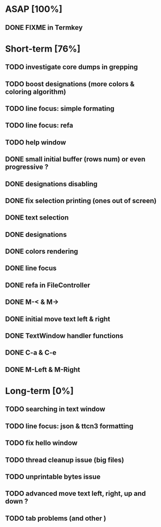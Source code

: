 * ASAP [100%]
** DONE FIXME in Termkey

* Short-term [76%]
** TODO investigate core dumps in grepping
** TODO boost designations (more colors & coloring algorithm)
** TODO line focus: simple formating
** TODO line focus: refa
** TODO help window
** DONE small initial buffer (rows num) or even progressive ?
** DONE designations disabling
** DONE fix selection printing (ones out of screen)
** DONE text selection
** DONE designations
** DONE colors rendering
** DONE line focus
** DONE refa in FileController
** DONE M-< & M->
** DONE initial move text left & right
** DONE TextWindow handler functions
** DONE C-a & C-e
** DONE M-Left & M-Right

* Long-term [0%]
** TODO searching in text window
** TODO line focus: json & ttcn3 formatting
** TODO fix hello window
** TODO thread cleanup issue (big files)
** TODO unprintable bytes issue
** TODO advanced move text left, right, up and down ?
** TODO tab problems (and other \chars)
